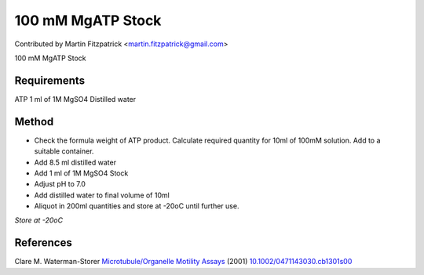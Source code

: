 100 mM MgATP Stock
========================================================================================================

.. sectionauthor:: mfitzp <martin.fitzpatrick@gmail.com>

Contributed by Martin Fitzpatrick <martin.fitzpatrick@gmail.com>

100 mM MgATP Stock






Requirements
------------
ATP
1 ml of 1M MgSO4
Distilled water



Method
------

- Check the formula weight of ATP product. Calculate required quantity for 10ml of 100mM solution. Add to a suitable container.


- Add 8.5 ml distilled water


- Add 1 ml of 1M MgSO4 Stock 


- Adjust pH to 7.0


- Add distilled water to final volume of 10ml


- Aliquot in 200ml quantities and store at -20oC until further use.

*Store at -20oC*






References
----------


Clare M. Waterman-Storer `Microtubule/Organelle Motility Assays <http://dx.doi.org/10.1002/0471143030.cb1301s00>`_  (2001)
`10.1002/0471143030.cb1301s00 <http://dx.doi.org/10.1002/0471143030.cb1301s00>`_







